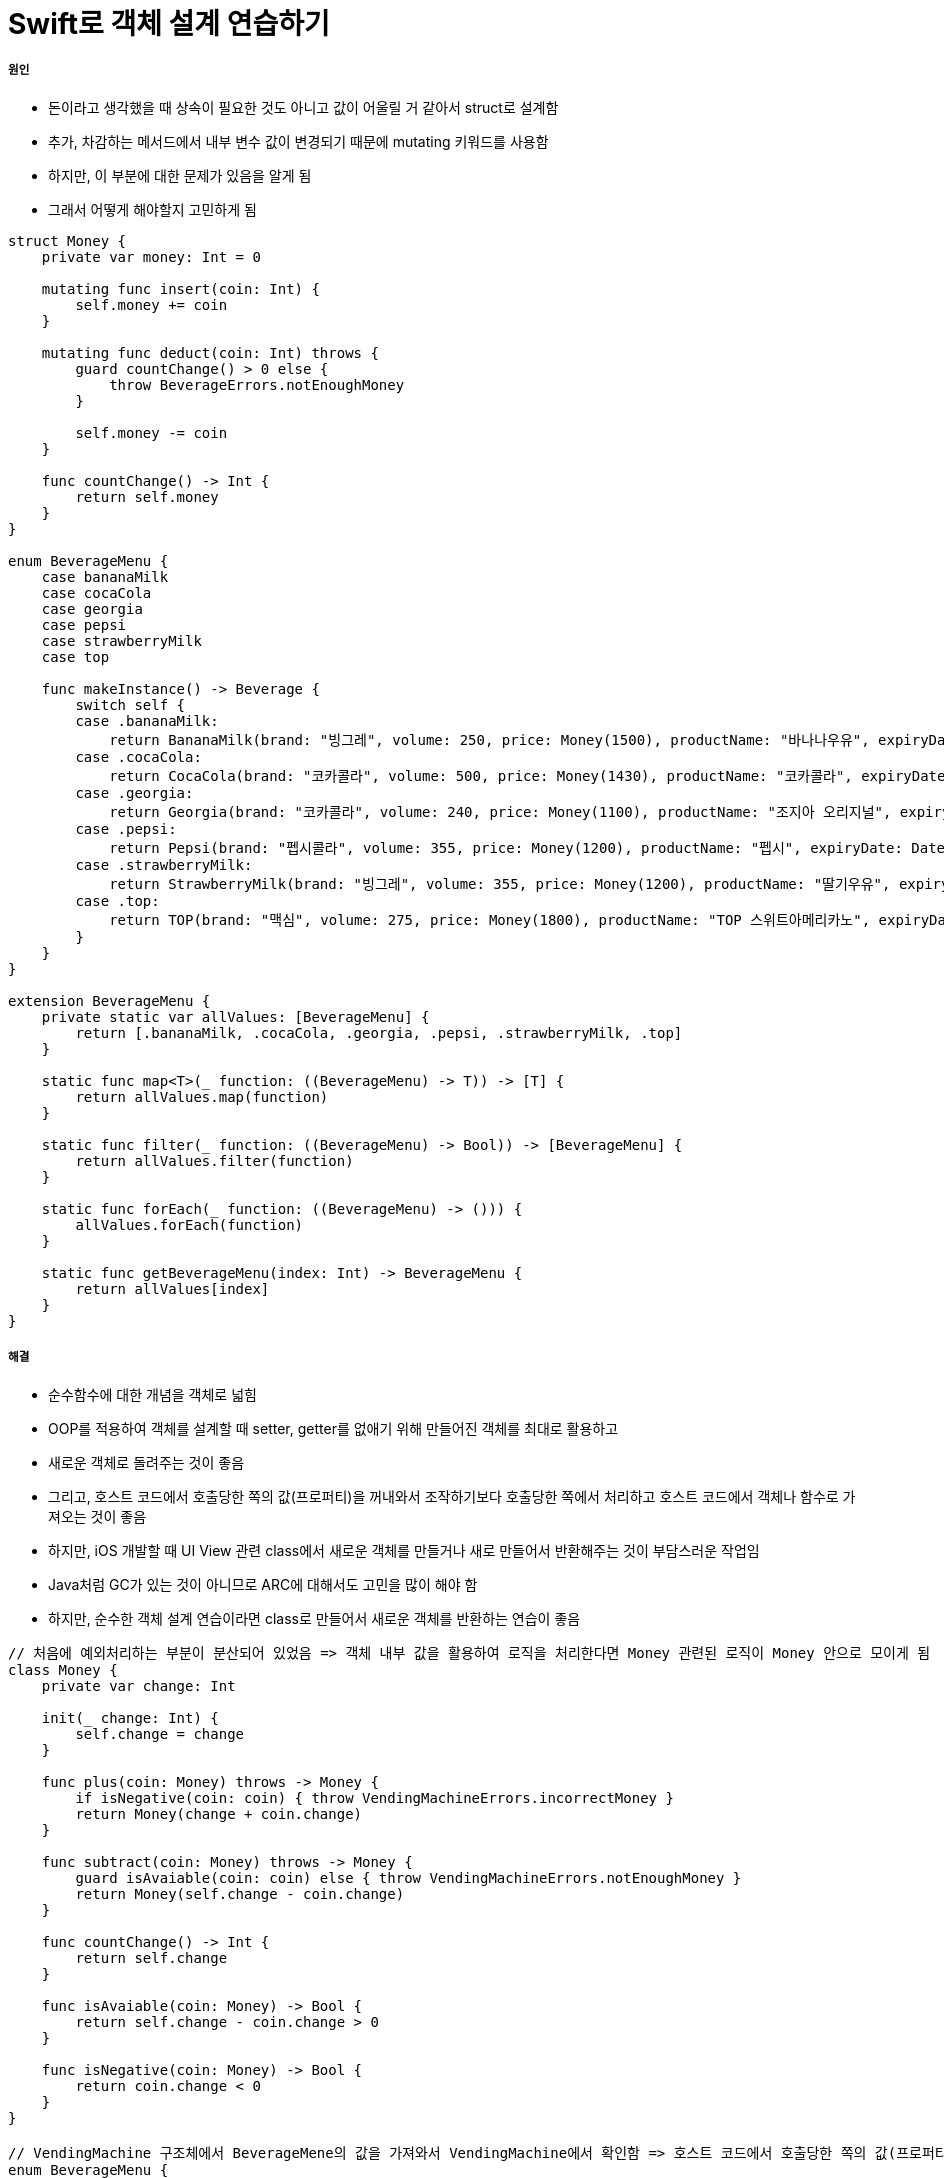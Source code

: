 = Swift로 객체 설계 연습하기

===== 원인
* 돈이라고 생각했을 때 상속이 필요한 것도 아니고 값이 어울릴 거 같아서 struct로 설계함
* 추가, 차감하는 메서드에서 내부 변수 값이 변경되기 때문에 mutating 키워드를 사용함
* 하지만, 이 부분에 대한 문제가 있음을 알게 됨 
* 그래서 어떻게 해야할지 고민하게 됨

[source, swift]
----
struct Money {
    private var money: Int = 0
    
    mutating func insert(coin: Int) {
        self.money += coin
    }
    
    mutating func deduct(coin: Int) throws {
        guard countChange() > 0 else {
            throw BeverageErrors.notEnoughMoney
        }
        
        self.money -= coin
    }
    
    func countChange() -> Int {
        return self.money
    }
}

enum BeverageMenu {
    case bananaMilk
    case cocaCola
    case georgia
    case pepsi
    case strawberryMilk
    case top
    
    func makeInstance() -> Beverage {
        switch self {
        case .bananaMilk:
            return BananaMilk(brand: "빙그레", volume: 250, price: Money(1500), productName: "바나나우유", expiryDate: DateUtility.addDays(7), calorie: 300)
        case .cocaCola:
            return CocaCola(brand: "코카콜라", volume: 500, price: Money(1430), productName: "코카콜라", expiryDate: DateUtility.addDays(5), calorie: 250)
        case .georgia:
            return Georgia(brand: "코카콜라", volume: 240, price: Money(1100), productName: "조지아 오리지널", expiryDate: DateUtility.addDays(1), calorie: 94, isHot: false)
        case .pepsi:
            return Pepsi(brand: "펩시콜라", volume: 355, price: Money(1200), productName: "펩시", expiryDate: DateUtility.subtractDays(7), calorie: 275)
        case .strawberryMilk:
            return StrawberryMilk(brand: "빙그레", volume: 355, price: Money(1200), productName: "딸기우유", expiryDate: DateUtility.addDays(3), calorie: 275)
        case .top:
            return TOP(brand: "맥심", volume: 275, price: Money(1800), productName: "TOP 스위트아메리카노", expiryDate: DateUtility.subtractDays(1), calorie: 48, isHot: true)
        }
    }
}

extension BeverageMenu {
    private static var allValues: [BeverageMenu] {
        return [.bananaMilk, .cocaCola, .georgia, .pepsi, .strawberryMilk, .top]
    }
    
    static func map<T>(_ function: ((BeverageMenu) -> T)) -> [T] {
        return allValues.map(function)
    }
    
    static func filter(_ function: ((BeverageMenu) -> Bool)) -> [BeverageMenu] {
        return allValues.filter(function)
    }
    
    static func forEach(_ function: ((BeverageMenu) -> ())) {
        allValues.forEach(function)
    }
    
    static func getBeverageMenu(index: Int) -> BeverageMenu {
        return allValues[index]
    }
}

----

===== 해결
* 순수함수에 대한 개념을 객체로 넓힘
* OOP를 적용하여 객체를 설계할 때 setter, getter를 없애기 위해 만들어진 객체를 최대로 활용하고 
* 새로운 객체로 돌려주는 것이 좋음
* 그리고, 호스트 코드에서 호출당한 쪽의 값(프로퍼티)을 꺼내와서 조작하기보다 호출당한 쪽에서 처리하고 호스트 코드에서 객체나 함수로 가져오는 것이 좋음
* 하지만, iOS 개발할 때 UI View 관련 class에서 새로운 객체를 만들거나 새로 만들어서 반환해주는 것이 부담스러운 작업임
* Java처럼 GC가 있는 것이 아니므로 ARC에 대해서도 고민을 많이 해야 함
* 하지만, 순수한 객체 설계 연습이라면 class로 만들어서 새로운 객체를 반환하는 연습이 좋음

[source, swift]
----
// 처음에 예외처리하는 부분이 분산되어 있었음 => 객체 내부 값을 활용하여 로직을 처리한다면 Money 관련된 로직이 Money 안으로 모이게 됨
class Money {
    private var change: Int
    
    init(_ change: Int) {
        self.change = change
    }
    
    func plus(coin: Money) throws -> Money {
        if isNegative(coin: coin) { throw VendingMachineErrors.incorrectMoney }
        return Money(change + coin.change)
    }
    
    func subtract(coin: Money) throws -> Money {
        guard isAvaiable(coin: coin) else { throw VendingMachineErrors.notEnoughMoney }
        return Money(self.change - coin.change)
    }
    
    func countChange() -> Int {
        return self.change
    }
    
    func isAvaiable(coin: Money) -> Bool {
        return self.change - coin.change > 0
    }
    
    func isNegative(coin: Money) -> Bool {
        return coin.change < 0
    }
}

// VendingMachine 구조체에서 BeverageMene의 값을 가져와서 VendingMachine에서 확인함 => 호스트 코드에서 호출당한 쪽의 값(프로퍼티)을 꺼내와서 조작하기보다 호출당한 쪽에서 처리하고 호스트 코드에서 객체나 함수로 가져오는 것이 좋음
enum BeverageMenu {
    case bananaMilk
    case cocaCola
    case georgia
    case pepsi
    case strawberryMilk
    case top
    
    func makeInstance() -> Beverage {
        switch self {
        case .bananaMilk:
            return BananaMilk(brand: "빙그레", volume: 250, price: Money(1500), productName: "바나나우유", expiryDate: DateUtility.addDays(7), calorie: 300)
        case .cocaCola:
            return CocaCola(brand: "코카콜라", volume: 500, price: Money(1430), productName: "코카콜라", expiryDate: DateUtility.addDays(5), calorie: 250)
        case .georgia:
            return Georgia(brand: "코카콜라", volume: 240, price: Money(1100), productName: "조지아 오리지널", expiryDate: DateUtility.addDays(1), calorie: 94, isHot: false)
        case .pepsi:
            return Pepsi(brand: "펩시콜라", volume: 355, price: Money(1200), productName: "펩시", expiryDate: DateUtility.subtractDays(7), calorie: 275)
        case .strawberryMilk:
            return StrawberryMilk(brand: "빙그레", volume: 355, price: Money(1200), productName: "딸기우유", expiryDate: DateUtility.addDays(3), calorie: 275)
        case .top:
            return TOP(brand: "맥심", volume: 275, price: Money(1800), productName: "TOP 스위트아메리카노", expiryDate: DateUtility.subtractDays(1), calorie: 48, isHot: true)
        }
    }
    
    static func filterExpireDateOnToday() -> [BeverageMenu] {
        return self.filter({ beverageMene -> Bool in
            return beverageMene.makeInstance().isExpired(with: DateUtility.today())
        })
    }
    
    static func filterHottedBeverages() -> [BeverageMenu] {
        return self.filter({ beverageMene -> Bool in
            guard let coffee = beverageMene.makeInstance() as? Coffee else {
                return false
            }
            
            return coffee.isHot
        })
    }
    
    static func makeQuantity(_ defaultQuantity: Int) {
        self.forEach({ beverageMenu in
            VendingMachine().insertBeverage(beverageMenu: beverageMenu, quantity: defaultQuantity)
        })
    }
    
    static func viewCurrentQuantityInInventory(_ machine: MachineManagerable) -> String {
        var number = 0
        return self.map({
            let beverage = $0.makeInstance()
            number = number + 1
            return String(number) + ") " + beverage.description + " " + String(beverage.price.countChange()) + "원(" +  String(machine.countBeverageQuantity(beverageMenu: $0)) + "개)"
        }).joined(separator: "\n")
    }
}

extension BeverageMenu {
    private static var allValues: [BeverageMenu] {
        return [.bananaMilk, .cocaCola, .georgia, .pepsi, .strawberryMilk, .top]
    }
    
    static func map<T>(_ function: ((BeverageMenu) -> T)) -> [T] {
        return allValues.map(function)
    }
    
    static func filter(_ function: ((BeverageMenu) -> Bool)) -> [BeverageMenu] {
        return allValues.filter(function)
    }
    
    static func forEach(_ function: ((BeverageMenu) -> ())) {
        allValues.forEach(function)
    }
    
    static func getBeverageMenu(index: Int) -> BeverageMenu {
        return allValues[index]
    }
}
----